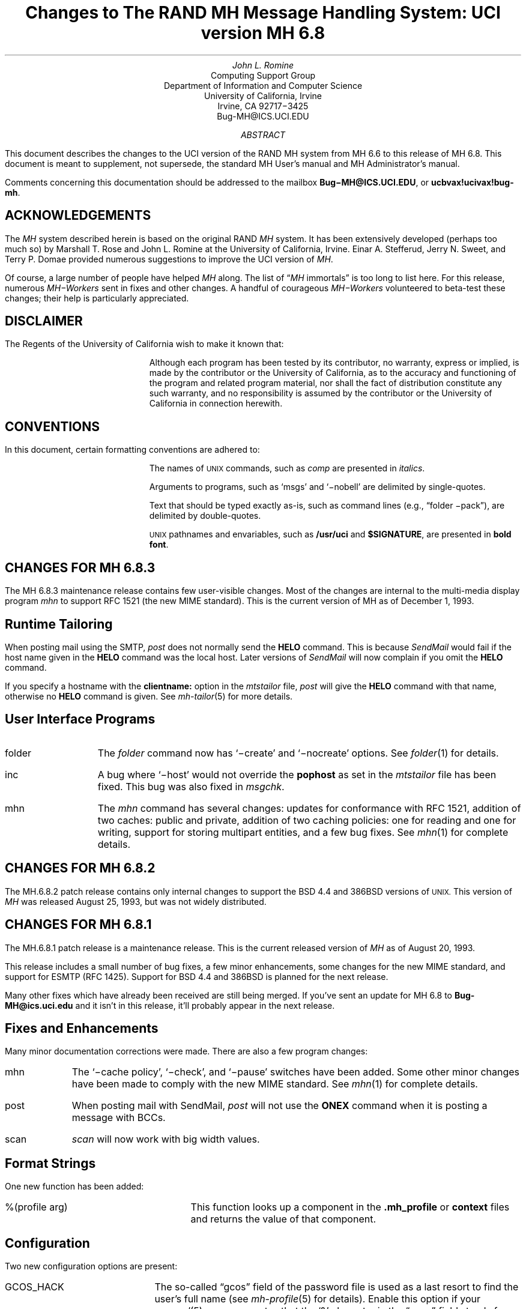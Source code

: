 .\" @(#)$Id: mh-changes.ms,v 1.1.1.1 1996-10-07 07:13:24 ghudson Exp $
.\" Standard -ms macros
.\" with the following changes
.ds lq \\*Q
.ds rq \\*U
.\" remember to update date in text below
.DA "December 1, 1993"
.if n \{\
.na
.\}
.nr PO 1i
.po 1i
.\" .EH ''Changes to MH 6.7'%'
.\" .OH ''Changes to MH 6.7'%'
.ds LH Changes to MH 6.8
.ds CH
.ds RH %
.TL
Changes to
.br
The RAND MH Message Handling System:
.br
UCI version MH 6.8
.AU
John L. Romine
.AI
Computing Support Group
Department of Information and Computer Science
University of California, Irvine
Irvine, CA  92717\-3425
Bug-MH@ICS.UCI.EDU
.AB
.PP
This document describes the changes to the
UCI version of the RAND MH system from MH 6.6
to this release of MH 6.8.
This document is meant to supplement,
not supersede,
the standard MH User's manual and MH Administrator's manual.
.PP
Comments concerning this documentation should be addressed to the
mailbox \fBBug\-MH@ICS.UCI.EDU\fP, or \fBucbvax!ucivax!bug-mh\fP.
.AE
.SH
ACKNOWLEDGEMENTS
.LP
The \fIMH\fP system described herein is
based on the original RAND \fIMH\fP system.
It has been extensively developed (perhaps too much so) by Marshall T. Rose
and John L. Romine at the University of California, Irvine.
Einar A. Stefferud, Jerry N. Sweet,
and Terry P. Domae provided numerous suggestions
to improve the UCI version of \fIMH\fP.
.PP
Of course,
a large number of people have helped \fIMH\fP along.
The list of \*(lq\fIMH\fP immortals\*(rq is too long to list here.
For this release, numerous \fIMH\-Workers\fP sent in fixes and other
changes.  A handful of courageous \fIMH\-Workers\fP volunteered
to beta-test these changes; their help is particularly appreciated.
.KS
.SH
DISCLAIMER
.LP
The Regents of the University of California wish to make it known that:
.QP
Although each program has been tested by its contributor,
no warranty, express or implied,
is made by the contributor or the University of California,
as to the accuracy and functioning of the program
and related program material,
nor shall the fact of distribution constitute any such warranty,
and no responsibility is assumed by the contributor
or the University of California in connection herewith.
.KE
.KS
.SH
CONVENTIONS
.LP
In this document,
certain formatting conventions are adhered to:
.IP
The names of
\s-2UNIX\s+2
commands, such as \fIcomp\fP
are presented in \fIitalics\fP.
.IP
Arguments to programs, such as `msgs' and `\-nobell' are
delimited by single-quotes.
.IP
Text that should be typed exactly as-is, such as 
command lines (e.g., \*(lqfolder \-pack\*(rq),
are delimited by double-quotes.
.IP
\s-2UNIX\s+2
pathnames and envariables,
such as \fB/usr/uci\fP and \fB$SIGNATURE\fP,
are presented in \fBbold font\fP.
.KE
.ds LH Changes for MH 6.8.3
.bp
.SH 
CHANGES FOR MH 6.8.3
.LP
The MH 6.8.3 maintenance release contains few user-visible
changes.  Most of the changes are internal to the
multi-media display program \fImhn\fP to support
RFC 1521 (the new MIME standard).
This is the current version of MH as of December 1, 1993.
.SH 
Runtime Tailoring
.LP
When posting mail using the SMTP,
\fIpost\fP does not normally send the \fBHELO\fP command.  
This is because \fISendMail\fP would fail
if the host name given in the \fBHELO\fP command was the local host.
Later versions
of \fISendMail\fP will now complain if you omit the \fBHELO\fP
command.
.PP
If you specify a hostname with the \fBclientname:\fP option
in the \fImtstailor\fP file,
\fIpost\fP will give the \fBHELO\fP command with that name,
otherwise no \fBHELO\fP command is given.
See \fImh-tailor\fP\|(5) for more details.
.SH
User Interface Programs
.IP folder \w'msgchk'u+2n
The \fIfolder\fP command now has `\-create' and `\-nocreate'
options.  See \fIfolder\fP\|(1) for details.
.IP inc
A bug where `\-host' would not override the \fBpophost\fP
as set in the \fImtstailor\fP file has been fixed.
This bug was also fixed in \fImsgchk\fP.
.IP mhn
The \fImhn\fP command has several changes:
updates for conformance with RFC 1521,
addition of two caches: public and private,
addition of two caching policies: one for reading and one for writing,
support for storing multipart entities, and
a few bug fixes.  See \fImhn\fP\|(1) for complete details.
.SH
CHANGES FOR MH 6.8.2
.LP
The MH.6.8.2 patch release contains only
internal changes to support the BSD 4.4
and 386BSD versions of 
.SM
UNIX.
.NL
This version of \fIMH\fP 
was released August 25, 1993, but was not widely distributed.
.SH
CHANGES FOR MH 6.8.1
.LP
The MH.6.8.1 patch release is a maintenance
release.
This is the current released version of \fIMH\fP
as of August 20, 1993.
.PP
This release includes a small number
of bug fixes, a few minor enhancements, some changes
for the new MIME standard, and support for ESMTP (RFC 1425).
Support for BSD 4.4 and 386BSD is planned for the next
release.
.PP
Many other fixes which have already been received
are still being merged.
If you've sent an update for MH 6.8 to \fBBug-MH@ics.uci.edu\fP
and it isn't in this release,
it'll probably appear in the next release.
.SH
Fixes and Enhancements
.LP
Many minor documentation corrections were made.
There are also a few program changes:
.IP mhn \w'post'u+2n
The `\-cache\0policy', `\-\[no\]check', and `\-\[no\]pause'
switches have been added.   Some other minor changes have
been made to comply with the new MIME standard.
See \fImhn\fP\|(1) for complete details.
.IP post 
When posting mail with SendMail, \fIpost\fP will
not use the \fBONEX\fP command when it is posting 
a message with BCCs.
.IP scan
\fIscan\fP will now work with big width values.
.SH 
Format Strings
.LP
One new function has been added:
.IP "%(profile arg)" \w'XXprofileXargX'u+2n
This function looks up a component in the 
\fB\&.mh\(ruprofile\fR or \fBcontext\fP files
and returns the value of that component.
.SH
Configuration
.LP
Two new configuration options are present:
.IP GCOS_HACK \w'NORUSERPASS'u+2n
The so-called \*(lqgcos\*(rq field of the password file is 
used as a last resort
to find the user's full name (see \fImh-profile\fP\|(5) for details).
Enable this option
if your \fIpasswd\fP\|(5) man page notes that the `&'
character in the \*(lqgcos\*(rq field stands for the login name.
.IP NORUSERPASS
Tells \fIMH\fR that your system doesn't have the
\fIruserpass\fP\|(3) routine;
\fIMH\fR will include its own copy of this
routine in its library.
.ds LH Changes for MH 6.8
.bp
.ds CF December 14, 1992
.SH
CHANGES FOR MH 6.8
.LP
This is the current released version of \fIMH\fP
as of December 14, 1992.  This release includes a number
of bug fixes and internal changes to make the code more
portable.
Two new authentication methods are provided for the POP,
and support for SVR4 shared libraries is complete.
.PP
The major user-visible change in this release is the incorporation
of support for multi-media mail as specified by the
Multi-purpose Internet Mail Extensions (\fBMIME\fP)
RFC\ 1341.
This allows you to include things like audio,
graphics, and the like, in your mail messages.
A new command, \fImhn\fP, 
has been provided to support \fBMIME\fP and
a detailed man page is provided in \fImhn\fP\|(1).
.SH
Documentation
.LP
The documentation has some general improvements, and
the \fBREAD-ME\fP document has been re-organized
to help \fIMH\fP administrators find the appropriate
configuration options for their system.
The \fBMakefile\fPs in the \fBpapers/\fP hierarchy have
been changed to invoke \fITeX\fP as
\*(lqtex\*(rq (instead of \*(lqtex82\*(rq).
.LP
The following new man pages are also available:
.IP \fImhn\fP\|(1) \w'\fIpopauth\fP\|(8)'u+2n
\fImhn\fP helps the user process multi-media mail.
.IP \fImhparam\fP\|(1)
\fImhparam\fP lets the user extract information from 
the \fIMH\fP profile.
.IP \fIpopauth\fP\|(8)
the APOP database administration program (see below).
.IP \fIpopi\fP\|(1)
the POP initiator (see below).
.IP \fIslocal\fP\|(1)
fully documents \fIslocal\fP.  The \fImhook\fP(1) man page now
documents only the \fIMH\fP receive-mail hooks.
.SH
Internal Changes
.LP
The \fIMH\fP source code is in the process of being
cleaned up to make pedantic ANSI C compilers happy.
Occurrences of \*(lqNULL\*(rq have been replaced by
\*(lq0\*(rq where appropriate.
Extra tokens after \*(lq#else\*(rq and \*(lq#endif\*(rq
have been put inside comments (this is still in progress).
The code should now compile cleanly on many more systems,
specifically, more variants of SVR4.
.PP
The version of \fBtws/dtimep.c\fP which was included in 
MH 6.7.2 was incompatible with the \fIlex\fP library
on some systems, and has been removed.
.PP
A bug in the handling of blind lists inside alias
files has been fixed.
.KS
.SH
Post Office Protocol
.LP
There were three new options added to the POP.
.IP APOP \w'APOP'u+2n
This option indicates that the POP daemon will
support the non-standard \fBAPOP\fP command which
provides a challenge-based authentication system using
the \fBMD5\fP message digest algorithm.
.IP
This option also causes the
\fIpopauth\fP program to be installed, which
allows the administrator to manipulate the \fBAPOP\fP
authorization database.
.KE
.IP KPOP
Support for KERBEROS with POP.
This code builds
\fIpopd\fP, \fIinc\fP and \fImsgchk\fP to support only the 
\*(lqkpop\*(rq protocol.
This code is still expiremental, but is available for 
those sites wishing to test it.
.IP MPOP
This option indicates that the POP daemon will
support the non-standard
\fBXTND SCAN\fP command which provides performance
enhancements when using the POP over low-speed connections.
.IP
This option also causes an interactive POP
client program, \fIpopi\fP, to be compiled and installed.
A man page for the \fIpopi\fP program is also provided.
This option requires the configuration to
have \*(lqbboards: pop\*(rq.
.LP
The APOP and MPOP non-standard POP
facilities are documented in
\fIThe Internet Message\fR (ISBN 0\-13\-092941\-7),
a book by Marshall T. Rose.
For more details, see \fBsupport/pop/pop-more.txt\fR
and the \fIAdministrator's Guide\fP.
The APOP option peacefully co-exists with the standard POP,
KPOP completely replaces the standard POP, and
MPOP requires \*(lqbboards: pop\*(rq.
.SH
File Locking
.LP
The file locking code has been cleaned up to support
three kinds of kernel-level file locking.  As appropriate
for your system, include the
LOCKF, FCNTL or FLOCK option.  For more
details, see \fImh-tailor\fP\|(5).
.SH
.KS
Configuration Directives
.LP
A number of new configuration directives have been added
or changed.  The full details are given in the \fBREAD-ME\fP.
.IP cp: \w'MAILGROUP'u+2n
The command used to install new files if not \*(lqcp\*(rq.
.IP ln:
The command used to link files together in the source tree
if not \*(lqln\*(rq.
.IP mts:
Full support for ZMAILER has been added.
.IP popdir:
The directory where \fIpopd\fP will be installed if not \fB/usr/etc\fP.
.IP regtest:
Set to \*(lqon\*(rq to prevent the hostname and compile
date from being included in \fIMH\fP binaries.
.IP sharedlib:
You may now specify \*(lqsun4\*(rq or \*(lqsys5\*(rq 
(for SVR4) shared libraries.
.IP signal:
Specifies the base type of the function returned by \fIsignal\fP\|().
This was previously defined with \*(lqoptions TYPESIG\*(rq.
.KE
.LP
Several `-D' options to \fIcc\fP have been added or changed:
.IP APOP \w'MAILGROUP'u+2n
Authenticated POP (see above).
.IP AUX 
Support for A/UX systems.
.IP DBMPWD
The DBM option has been renamed DBMPWD.
.IP HESIOD
Support for the HESIOD name server.
.IP KPOP
KERBEROS POP (see above).
.IP LOCALE
Support for local characters sets; uses the \fIsetlocal\fP\|() function.
.IP MAILGROUP
Makes \fIinc\fP set-group-id.
You may need this option if your \fB/usr/spool/mail\fP
is not world-writeable.
.IP MIME
Multi-media mail.
.IP MPOP
Mobile POP (see above).
.IP MSGID
Enables \fIslocal\fP to detect and surpress duplicate messages.
.IP OSF1
Support for DEC OSF1 systems.  May be incomplete.
.IP RENAME
Include this option if your system has a \fIrename\fP\|()
system call.
.IP SVR4
Support for System 5 Release 4 or newer systems.
.IP TYPESIG
This option has been dropped.  See `signal' above.
.IP UNISTD
Include this option if your system has the include
file \fB<unistd.h>\fP.
.IP VSPRINTF
Include this option if your system has the \fIvsprintf\fP\|()
library routine; otherwise, \fI\(rudoprnt\fP\|() will be used.
.IP YEARMOD
Forces the \fImh-format\fP `year' function to
return 2-digit values.
Use this option during a brief transition period if 
you have local \fImh-format\fP files which need to
be converted to support 4-digit years.
.SH 
FUNCTIONAL CHANGES
.LP
In addition to the configuration changes mentioned above,
a number of functional changes have been made to the system.
Many programs have new features added and a few new 
programs have are provided.  
Each command's manual page gives
complete information about the its operation.
Here is a short summary of the changes.
.SH
MH Sequences
.LP
A larger number of user-defined sequences are available.
Previously, this number had been 10.
On 32-bit systems, 26 user-defined sequences are available.
.SH
Profile Components
.LP
\fIMH\fP programs will now complain if the 
\fB\&.mh\(ruprofile\fR does not end in a newline.
Also, one enhancement and one new profile component are provided:
.IP Aliasfile: \w'AliasfileX'u+2n
Multiple filenames may now be given.
.IP Inbox:
New; the default folder (for \fIinc\fP, etc.) if not \*(lqinbox\*(rq.
.KS
.SH
Format Strings
.LP
A few minor bugs were fixed in format string handling,
and a few new features were added.  See \fImh-format\fP\|(5)
for complete details.
.IP Addresses \w'Xxyearxdatexx'u+2n
An attempt is made to decipher X\&.400 RFC\ 987-style addresses.
.IP Comments
Comments may be added to \fImh-format\fP files; a comment
begins with the 2-character sequence \*(lq%;\*(rq,
and ends with an un-escaped newline.
.IP "%(modulo n)"
The `modulo' function escape has been added.
.IP %(year{date})
The date parser has been enhanced to understand more
illegal date formats; `year' now returns a 4-digit number.
.KE
.SH
User Interface Programs
.LP
A number of \fIMH\fP commands have minor changes:
.IP ali \w'packmbox'u+2n
The output with `\-user\0\-list' was
changed to match the output with `\-nouser\0\-list'.
.IP burst
Will no longer drop the last message of a digest.
.IP inc
Accepts the `\-apop' switch for authenticated POP (see above);
will attempt to detect write
errors (e.g., no space left on device) when incorporating mail;
no longer replaces newline characters with NULLs.
.IP folder
The `\-noprint' option was broken and has been dropped.
.IP forw
Supports `\-mime' to use MIME-style multi-part messages.
.IP mhl
Will no longer put an extra space at the end of the
`%{text}' in a formatfield.
.IP mhn
New; manipulates multi-media (MIME) messages; a detailed
man page is provided.
.IP mhparam
New; reads the \fIMH\fP profile (and context) 
and writes the values of the specified components on the
standard output; useful in programmatic constructs.
.IP msgchk
Supports `\-apop' (see above).
.IP packmbox
New; packs an \fIMH\fP folder into a UUCP-style mailbox.
.IP popi
New; a client-side POP initiator; available only if you
built \fIMH\fP with the MPOP option (see above).
.IP refile
A bug where the `rmmproc' did not remove all specified
message files has been fixed.
.IP scan
The `\-file' option is fully supported and will no longer
complain about empty folders.
.IP send
Supports `\-mime' and `\-split' to split large messages
into multiple partial messages using MIME.
.SH
Support Programs
.IP fmtdump \w'packmbox'u+2n
Can now read a format file, or a format string given
on the command line.
.IP popauth
New; manages the APOP authorization database (see above).
.IP sendmail
The \fIsendmail\fP replacement will be installed
only if your `mts' setting uses the `/smtp' option.
.IP slocal
A new man page for \fIslocal\fP is available;
the new `mbox' action is available to write a file
in \fIpackf\fP format;
a bug where extra `>' characters were written to MMDF-style
maildrops has been fixed; 
if compiled with the MSGID option, can detect and suppress
reception of duplicate messages.
.IP viamail
New; bundles a directory (like \fIshar\fP\|) and
sends it through multi-media mail.

.ds LH Changes for MH 6.7.2
.bp
.ds CF Feb 1, 1992
.SH
CHANGES FOR MH 6.7.2
.LP
The MH.6.7.2 patch release is a maintenance
release.
This is the
current released version of \fIMH\fP as of February 1, 1992.
.PP
This release now supports the NCR Tower running SYS5R4.
The WP changes installed in MH.6.7.0 have been removed.
.SH 
Shared Libraries
.LP
Support for SYS 5 shared libraries is in progress.
.PP
Support for Sun OS 4.0 shared libraries had been improved.
The \fIMH\fP library has been modified to move initialized
data into a data definition file.  The shared library will
now consist of a \fBlibmh.so\fP and \fBlibmh.sa\fP file.
The shared library version number will no longer track the
\fIMH\fP patch release number, and its numbering begins with
version `1.1' with this release.
.SH
Replacement SendMail
.LP
Since many standard system programs expect to post mail by 
invoking \fB/usr/lib/sendmail\fP,
a minimal replacement \fISendMail\fP is provided in 
this release.  This replacement is meant to be installed
on (e.g., diskless) client workstations which post mail
using SMTP, and do not run a message transport system.
It will call \fIpost\fP to post mail; be sure you have
configured \fIMH\fP with the `/smtp' mts option.
This sendmail replacement is installed in your 
\fIMH\fP etc directory, and you should link 
\fB/usr/lib/sendmail\fP
to it.
.KS
.SH
Format Strings
.LP
A manual page for the \fIfmtdump\fP format string disassembler
is supplied, and some new format functions were added:
.IP folder \w'%getenv'u+2n
In \fIscan\fP, this component escape
contains the name of the current folder.
It is not defined for other \fIMH\fP commands.
.IP getenv
This function escape returns the value of an environment variable.
.KE
.PP
There will be some additional changes in these routines in the
next patch release.
.KS
.SH
Other Bug Fixes and Enhancements
.LP
In addition to some other minor enhancements,
some bugs were fixed which in general were not user\-visible:
.IP "Blind lists" \w'datexparsing'u+2n
Users may now specify RFC822 address groups in their
alias files.  These groups are implemented by \fIMH\fP 
as blind lists.
.IP "date parsing"
A number of sites have brain-damaged versions of \fBlex\fP.
\fIMH\fP will now come with the date parser already run
through lex.
.IP mark
A bug dealing with \fImark\fP and the sequence named `cur'
is fixed.  This was previously a problem for mh-e users.
.IP MH.doc
The \fIMH\fP nroff version of the manual no longer contains
teletype escape sequences.
.IP scan
Can now handle headers as long as 512 bytes.
.IP Signals
\fIMH\fP programs will no longer catch the \fBHUP\fP
and \fBTERM\fP signals while waiting for a sub-process.
This was causing hung processes when your terminal line was
was dropped unexpectedly.
.IP Signature
If your signature is not defined, \fIMH\fP will 
use the value of the gecos field of your \fB/etc/passwd\fP
entry as your signature.
.IP "version.sh"
A bug in the \fBawk\fP script in \fBconfig/version.sh\fP 
was fixed.
.KE
.ds LH Changes for MH 6.7.1a
.bp
.ds CF January 25, 1991
.SH 
CHANGES FOR MH 6.7.1a
.LP
The MH.6.7.1a patch was made available 
on January 25, 1991 for limited distribution only.
(This release had some known bugs, and so was
not widely distributed.)
This release incorporates several new features
of particular note to users of sequences and format strings,
as well as some general documentation improvements.
There are a few minor enhancements and internal bug fixes also.
Complete documentation of these changes is given in
the individual manual pages, and the \fBREAD-ME\fP file.
.SH
Message Sequences
.LP
A new manual page, \fImh\-sequence\0\fP(5), has been added.
This manual page attempts to completely document the
syntax and semantics of \fIMH\fP message sequence specifications.
.PP
A powerful new feature is the ability to specify message
ranges with user-defined sequences.  The  specification
\*(lqname:n\*(rq may be used, and it designates up to the
first `n' messages (or  last  `n' messages  for  `-n')
which  are  elements  of the user-defined sequence `name'.
.PP
The message
specifications \*(lqname:next\*(rq and \*(lqname:prev\*(rq
may also be used, and they
designate the
next or previous message (relative to the current message)
which is an element of the user-defined sequence `name'.
The specifications
\*(lqname:first\*(rq and \*(lqname:last\*(rq are equivalent
to \*(lqname:1\*(rq and \*(lqname:\-1\*(rq, respectively.
The specification \*(lqname:cur\*(rq is not allowed
(use just \*(lqcur\*(rq instead).
.PP
These specifications allow the user to step through
a sequence with a command like \*(lqshow name:next\*(rq.
.SH
Format Strings
.LP
\fIMH\fP format strings now support an if-then-elseif-else
clause (the `elseif' is new).  This will make
format strings with multi-case conditions somewhat less complex.
.PP
A new format function `addr' had been added.  This function
takes an address header name as its argument, and returns
a rendering of the address contained in that header
as \*(lquser@host\*(rq or \*(lqhost!user\*(rq.
.PP
Format widths now may be specified as a negative number.
This causes the output to be right-justified
within the format width.
.KS
.SH
Other Changes
.LP
Along with a few minor enhancements,
some bugs were fixed which in general were not user-visible:
.IP "fmtdump" \w'whatnow'u+2n
This new program 
produces an pseudo-language
representation of an \fIMH\fP format file, vaguely
reminiscent of assembly language.  While this output format
is not explicitly documented,
it can still be useful when debugging \fIMH\fP format files.
.IP "refile"
Now takes a `\-\[no\]rmmproc' switch.  This makes it
easier to avoid loops when your \*(lqrmmproc\*(rq calls \fIrefile\fP.
.IP "slocal"
A problem with the UUCP-style mailboxes,
the `RPATHS' configuration option,
and the \*(lqReturn-Path:\*(rq header was fixed.
.IP "sortm"
Will ensure that no messages are lost if it is interrupted.
.IP "whatnow"
Will now tell you where it is leaving the draft, when
interrupted in the initial edit.  Previously the draft 
was simply unlinked.
.KE
.KS
.SH
Compilation Options
.IP "LOCKF" \w'whatnow'u+2n
This option causes \fIMH\fP to use the \fBlockf()\fP
system call for locking (if available),
instead of \fBflock()\fP.
.KE
.ds LH Changes for MH 6.7.1
.bp
.ds CF December 14, 1990
.SH 
CHANGES FOR MH 6.7.1
.LP
The MH.6.7.1 patch release is a maintenance
release, and as such, provides few changes from 
the previous release.  This is the
current released version of \fIMH\fP as of December 14, 1990.
.SH
User-Visible Changes
.LP
The major change in this release is to the
POP daemon (popd).  In \fIMH\fP 6.7,
it was changed to be able to read both UUCP and
MMDF-style mailboxes.  This did not work as reported.  The
code has now been changed to parse MMDF-style mailboxes if
you are configuring MH to run with MMDF as your message
transport system.  Otherwise, UUCP-style mailboxes are
expected.
.PP
Since there are number of client programs available for
only the POP2 protocol instead of POP3, popd has been
updated to support both protocols.  This is a major
win.  If you are compiling
with POP turned on, add the `POP2' option to
your \fIMH\fP config file, and the POP daemon
will respond to POP2 or POP3 commands.  If you're using
POP, there's no reason not to include this option; it does
not affect the existing support for POP3.
.KS
.SH
Internal Changes
.LP
Some bugs were fixed which in general were not user-visible:
.IP "context" \w'replnnetcn'u+2n
Errors when writing out sequences are detected correctly.
.IP "inc"
No longer inserts extra blank lines into messages.
.IP "mh-format"
A nil pointer bug in the address parser was fixed.
.IP "repl, etc."
The malloc/free problem has been fixed.
.IP "rmf"
A spelling error in the `\-nointeractive' switch has been corrected.
.IP "rcvtty"
Will not print the message size if not available (i.e., zero).
.IP "send/post"
Illegal signatures (those containing unquoted "."s) will be quoted.
.KE
.ds LH Changes for MH 6.7.0
.bp
.ds CF April 12, 1990
.SH
GENERAL CHANGES FOR MH 6.7.0
.LP
The author is pleased to announce that there are very few
user\-visible
changes to \fIMH\fP 6.7 from the previous \fIMH\fP 6.6 distribution.
The majority of development was in the form of bug fixes and
slight enhancements.
In addition, this release is slightly faster than the
previous release.
With a few minor exceptions,
it is backward\-compatible with the previous release.
\fIMH\fP 6.7.0 is the current released version of \fIMH\fP
as of April 12, 1990.
.PP
The changes were made mainly to generalize the source code to
be compatible with a larger range of systems and compilers.
There were many small changes to add declarations for ANSI C compliance.
The System 5 support has been brought up to SYS5 R3, and there is
support for Sun OS 4.0.
.SH
User\-Visible Changes
.LP
Here a quick summary of the
changes that were made which are not backward\-compatible with the
previous release of \fIMH\fP:
.IP repl \w'sortm'u+2n
The `\-format' and `\-noformat' switches
have not been functional since \fIMH\fP 5, and have been removed.
Any users who have these switches in their \fB\&.mh\(ruprofile\fP,
will have to remove them.
.IP sortm
Previously, in most cases \fIsortm\fP would fill\-in any
gaps in the numbering of a folder, 
by renumbering the messages starting with `1'.
This will no longer occur; for this behavior,
use \*(lqfolder \-pack\*(rq.
.PP
.SH
Using Aliases
.LP
A new profile entry `Aliasfile:' has been added.  The
\fIali\fP\^, \fIsend\fP\^, and \fIwhom\fP programs will look for
this profile entry and treat it as they would an argument to
`\-alias'.
This should make it easier for novice \fIMH\fP users to begin
using aliases.
.PP
.SH
Reading Network News & BBoards
.LP
The UCI BBoards facility can read local BBoards, and if compiled
with the `bboards: pop' and `pop: on' options, can also read remote
BBoards using the Post Office Protocol (POP ver. 3).
With this release,
\fIMH\fP can instead be compiled to read the Network News
(i.e., USENET) using the Network News Transfer Protocol (NNTP).
.PP
This capability is enabled by compiling \fIMH\fP with
the `bboards: nntp' and `pop: on' options.
Unfortunately, reading remote BBoards via the POP and reading the Network
News via the NNTP are mutually exclusive options.
.PP
To support the NNTP,
a new module, \fBuip/pshsbr.c\fP, is compiled and loaded into
\fIbbc\fP and \fImsh\fP instead of \fBuip/popsbr.c\fP.
The default BBoard is changed from \*(lqsystem\*(rq to \*(lqgeneral\*(rq
for the NNTP.
.PP
When reading BBoards,
\fIbbc\fP will first look for local BBoards, and then contact the
NNTP server to read the Network News.  The location of the
NNTP server should be specified with the `nntphost:'
entry in the \fBmtstailor\fP file
(see the \fIMH\fP Administrator's Guide for details),
or may be specified on
the command line with the `\-host' switch.
.PP
.SH
Format Strings
.LP
The manual page \fImh\-format\fP\0(5) has
been rewritten to give a better explanation of how to write format strings,
and how they are interpreted by \fIMH\fP.
A line\-by\-line
description of the 
default \fIrepl\fP form file (\fBreplcomps\fP)
is now included in that manual page.
.PP
.KS
Some new format functions were added, and others were augmented:
.IP trim \w'date2local'u+2n
Strips any leading and trailing white\-space from the current string value.
.IP date2local
Will coerce the date to the local timezone.
.IP date2gmt
Will coerce the date to GMT.
.IP divide
Divides the current numeric value by its argument.
This could be useful for
building \fIscan\fP format strings which print large
message sizes in \*(lqKb\*(rq or \*(lqMb\*(rq.
.IP friendly
If the address field cannot be parsed,
this function will return the text of the address header,
instead of a null string.
.IP szone
A flag indicating whether the timezone was explicit
in the date string.
.KE
.SH
PROGRAM CHANGES
.LP
In addition to the general changes mentioned above,
many programs have specific new features added,
either by new switches or by expanded functionality.
Each command's manual page gives complete information about
its new options.  Here is a short summary.
.SH
User Interface Programs
.IP anno \w'prompter'u+2n
Accepts a `\-nodate' switch which inhibits the date annotation,
leaving only the body annotation.
.IP folder
When invoked with the `\-pack' switch
and the new `\-verbose' switch, \fIfolder\fP will
give information about the actions taken to renumber the folder.
.IP
On most systems, \fIfolder\fP can now create any non\-existing
parent folders of a new sub\-folder.
.IP forw
When making digests, \fIforw\fP\^
will put the issue and volume numbers
in addition to the digest list name, in the digest trailer.
.IP inc
Detects NFS write failures, and will
not zero your maildrop in that event.
.IP msh
Supports a variant of the new \fIsortm\fP\^.
.IP prompter
Considers a period on a line by itself to signify end\-of\-file
when the `\-doteof' switch is specified.
.IP repl
The `\-[no]format' switches
have not been used since \fIMH\fP 5 and have been deleted. \fIrepl\fP
will now find filter files in the \fIMH\fP library area.
.IP scan
With the `\-file msgbox' switch, \fIscan\fP\^
can list a \fIpackf\fP\|'d\-format file directly
(without using \fImsh\fP\^).
.IP
Lists messages in reverse order with the `\-reverse' switch.
This should be considered a bug.
.IP sortm
Now has the options:
`\-textfield field', `\-notextfield',
`\-limit days', and `\-nolimit'.
.IP
With these options, \fIsortm\fP can be instructed to sort a
folder based on the contents of an arbitrary header such
as \*(lqsubject\*(rq.
.IP
\fIsortm\fP minimizes renaming messages, and
will no longer arbitrarily pack folders; for this behavior,
use \*(lqfolder \-pack\*(rq.
.IP whatnow
Deletes the draft by renaming it with leading comma, instead
of unlinking it.
.SH
\fIMH\fP Support Programs
.LP
.KS
The following support programs also have changes or enhancements:
.IP mhl \w'rcvtty'u+2n
Will now accept a format string on any component, not just on
addresses and dates.
.KE
.IP popd
Will use \fIshadow\fP passwords if compiled with the
\fBSHADOW\fP option.  It can now also
read UUCP\-style maildrops directly.
.IP rcvtty
If given no arguments, \fIrcvtty\fP will produce a \fBscan\fP
listing as specified by a format string or file; a default
format string is used if one is not specified.
.IP
Before the listing is written to the users terminal, the
terminal's bell is rung and a newline is output.
The `\-nobell' and the `\-nonewline' options
inhibit these functions.
.IP
\fIrcvtty\fP will obey terminal write
notification set by \fImesg\fP.
With the `\-biff' switch, \fIrcvtty\fP will
also obey the mail notification status set by
\fIbiff\fP.  
.IP
On \fBBSD43\fP systems, as with \fIwrite\fP,
\fIrcvtty\fP will be installed set\-group\-id to the group \*(lqtty\*(rq.
.IP slocal
Understands UUCP\-style \*(lqFrom \*(rq lines and will write
output files using this format if appropriate.
Before invoking a delivery program, \fIslocal\fP will strip
such lines unless compiled with the \fBRPATHS\fP option,
in which case it will will convert such lines into
\*(lqReturn\-Path:\*(rq headers.
.IP
\fIslocal\fP has a new result code \*(lqN\*(rq,
for use in \fB.maildelivery\fP files.
With this result code,
\fIslocal\fP will
perform the action only if the message has not been delivered
and the previous action succeeded.  This allows for performing
an action only if multiple conditions are true.
.SH
DOCUMENTATION
.LP
Several of the older \fIMH\fP papers have been difficult to format
because they depended on an older version of
PhDTeX which was
not supplied.  These papers have been updated, and some TeX
library files are supplied in \fBpapers/doclib/\fP, so that
these papers may be generated on any system with TeX.
.PP
Many of the manual pages have been revised to include documentation
of new command options, and some have been expanded to give more detail.
All are now slightly reformatted at installation time
to make them more compatible with programs like \fImakewhatis\fP\^.
.PP
.SH
\fIMH\fP ADMINISTRATION
.LP
This section describes changes in configuring, compiling and
installing \fIMH\fP 6.7 and should not
be of interest to casual \fIMH\fP users.
The \fBREAD\-ME\fP file has been 
considerably revised and expanded to give more detail 
about the configuration and compilation options which
have been included in this release.  Some compilation options
have been removed, and many new options have been added.
.PP
All \fIMH\fP \fBMakefile\fPs have been updated to work around some
incompatibilities introduced in newer versions of \fImake\fP\^.
\fIMH\fP programs will no longer be installed with the sticky\-bit
turned on.
.PP
Reading this section not a substitute for carefully
reading the \fBREAD\-ME\fP file before attempting to compile \fIMH\fP
.PP
.KS
.SH
Bug Fixes
.LP
Some bugs were fixed which in general were not user\-visible:
.IP "address parser" \w'dynamicnmemory'u+2n
Fixed to allow use of the \*(lqAT\*(rq domain, and some
minor bugs were fixed pertaining to address groups.
.IP "date parser"
Improved to accept more forms of illegal dates.  Military
timezones were removed.
.IP "dynamic memory"
Many problems with corruption of the dynamic memory pool
have been fixed.
.IP locking
Will open files for write, if necessary to enable locking.
.IP "nil pointers"
All reported nil pointer problems have been fixed.
.IP replcomps
The \*(lqIn\-Reply\-To:\*(rq header had quotes added
around the date field to comply with RFC822.
.KE
.SH
White Pages
.LP
If \fIMH\fP is compiled with the \fBWP\fP option,
\fIsend\fP recognizes an address between \*(lq<<\*(rq and \*(lq>>\*(rq characters
such as:
.DS
To: << rose \-org psi >>
.DE
to be a name meaningful to a whitepages service.  In order to expand the
name, \fIsend\fP must be invoked interactively
(i.e., not from \fIpush\fP\^).  For each
name, \fIsend\fP will invoke a command called \fIfred\fP\^
in a special mode asking to expand the name.
.PP
To get a copy of the white pages service, contact wpp\-manager@psi.com.
.SH
Configuration Options
.LP
Some configuration options have been added or changed:
.IP cc \w'bbdelivery'u+2n
To specify an alternate C compiler.
.IP ccoptions
Defaults to `\-O'.
.IP bboards
May now be defined as \*(lqon\*(rq,
\*(lqoff\*(rq, \*(lqpop\*(rq, or \*(lqnntp\*(rq.
.IP bbdelivery
Determines whether the bboard delivery agent
and library files should be installed.
.IP lex
To specify an alternate version of \fIlex\fP\^.
.IP mailgroup
If defined, \fIinc\fP will be made set\-group\-id to this group.
.IP sharedlib
For \fBSUN40\fP systems; if \*(lqon\*(rq, makes \fBlibmh.a\fP
into a shared library.
.IP slibdir
The directory where the above shared library should be installed.
.IP sprintf
Set this to \*(lqint\*(rq if that's what your \fIsprintf\fP\0(3) library
routine returns.
.SH
Compilation Options
.LP
For different configurations,
several `\-D' options to \fIcc\fP have been added or changed:
.IP BERK \w'SENDMAILBUG'u+1n
This disables the address and date parsing routines.  If you
want to do much with \fImh\-format\fP\0(5), don't enable this.
.IP BSD43
Will make \fIrcvtty\fP set\-group\-id to the group \*(lqtty\*(rq.
.IP DBM
For sites with a dbm\-style password file (such as with Yellow
Pages), \fIMH\fP will not read the entire passwd file into a cache.
At one site that runs YP on a large passwd file, using this
showed a 6:1 performance improvement.
.IP NETWORK
This option has been deleted.  See \fBSOCKETS\fP.
.IP NOIOCTLH
Tells \fIMH\fP not to include the file \fBsys/ioctl.h\fP.  Use this
if this file is not present on your system.
.IP NTOHLSWAP
On systems with TCP/IP networking,
\fImsh\fP will try to use the \fBntohl()\fP macro from the
file \fBnetinet/in.h\fP to byte\-swap the binary map files
it writes.
.IP SENDMAILBUG
Some versions of \fIsendmail\fP return a \fB451\fP (failure) reply code
when they don't mean to indicate failure.  This option considers
that code to be equivalent to \fB250\fP (OK).
.IP SHADOW
Causes \fIpopd\fP to read the file \fB/etc/shadow\fP for
encrypted passwords instead of \fB/etc/passwd\fP.  Use this if you
have a shadow password file (such as on newer versions of SYSTEM 5).
.IP SOCKETS
Enable this if you are on a non\-BSD system with a
socket interface for TCP/IP networking compatible with 4.2BSD
.SM
UNIX.
.NL
.IP SUN40
Use on Suns running Sun OS 4.0 and later.
.IP SYS5
This option has been updated to refer to SYS5 R3 and later systems.
.IP SYS5DIR
Use this if your system uses \*(lqstruct dirent\*(rq instead of
\*(lqstruct direct\*(rq.  This should be true for systems based
on SYS5 R3 and later.
.IP TYPESIG
Defines the base type for the \fIsignal\fP system call.  This
defaults to \*(lqint\*(rq, but should be defined as \*(lqvoid\*(rq
if appropriate for your system.
.IP WP
Enables support for the White Pages service.
.SH
Installation
.LP
\fIMH\fP will now
explicitly set the protection mode on every file it installs.
.PP
Previously any existing file installed by \fIMH\fP
would be backed up into
the source tree, and then overwritten.
Now, a few system\-dependent files will not be overwritten, and your
changes will have to be merged in by hand.
See the \fBREAD\-ME\fP file for more details.
